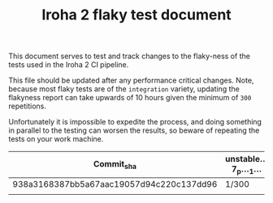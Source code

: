 #+TITLE: Iroha 2 flaky test document

This document serves to test and track changes to the flaky-ness of the
tests used in the Iroha 2 CI pipeline.

This file should be updated after any performance critical
changes. Note, because most flaky tests are of the =integration=
variety, updating the flakyness report can take upwards of 10 hours
given the minimum of =300= repetitions.

Unfortunately it is impossible to expedite the process,  and doing
something in parallel to the testing can worsen the results,  so
beware of repeating the tests on your work machine.

|------------------------------------------+------------------+--------------+---------------------------|
| Commit_sha                               | unstable…7_p…_1… | Two_networks | network_stable_after_add… |
|------------------------------------------+------------------+--------------+---------------------------|
| 938a3168387bb5a67aac19057d94c220c137dd96 | 1/300            | 3/300        | 5/300                     |
|                                          |                  |              |                           |
|------------------------------------------+------------------+--------------+---------------------------|
